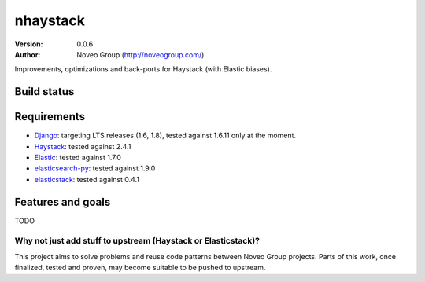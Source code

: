 =========
nhaystack
=========

:Version: 0.0.6
:Author: Noveo Group (http://noveogroup.com/)

Improvements, optimizations and back-ports for Haystack (with Elastic biases).

Build status
============

.. image:: https://travis-ci.org/noveogroup/nhaystack.svg?branch=master
    :target: https://travis-ci.org/noveogroup/nhaystack

Requirements
============

* `Django <https://www.djangoproject.com/>`_: targeting LTS releases (1.6, 1.8),
  tested against 1.6.11 only at the moment.
* `Haystack <http://www.haystacksearch.org/>`_: tested against 2.4.1
* `Elastic <http://www.elasticsearch.org/>`_: tested against 1.7.0
* `elasticsearch-py <http://www.elasticsearch.org/>`_: tested against 1.9.0
* `elasticstack <https://pypi.python.org/pypi/elasticstack/>`_: tested against 0.4.1

Features and goals
==================

TODO

Why not just add stuff to upstream (Haystack or Elasticstack)?
--------------------------------------------------------------

This project aims to solve problems and reuse code patterns between Noveo Group
projects. Parts of this work, once finalized, tested and proven, may become
suitable to be pushed to upstream.


